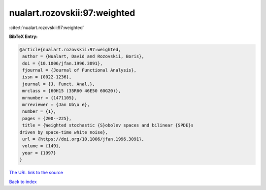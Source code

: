 nualart.rozovskii:97:weighted
=============================

:cite:t:`nualart.rozovskii:97:weighted`

**BibTeX Entry:**

.. code-block:: bibtex

   @article{nualart.rozovskii:97:weighted,
    author = {Nualart, David and Rozovskii, Boris},
    doi = {10.1006/jfan.1996.3091},
    fjournal = {Journal of Functional Analysis},
    issn = {0022-1236},
    journal = {J. Funct. Anal.},
    mrclass = {60H15 (35R60 46E50 60G20)},
    mrnumber = {1471105},
    mrreviewer = {Jan Ub\o e},
    number = {1},
    pages = {200--225},
    title = {Weighted stochastic {S}obolev spaces and bilinear {SPDE}s
   driven by space-time white noise},
    url = {https://doi.org/10.1006/jfan.1996.3091},
    volume = {149},
    year = {1997}
   }
`The URL link to the source <ttps://doi.org/10.1006/jfan.1996.3091}>`_


`Back to index <../By-Cite-Keys.html>`_
